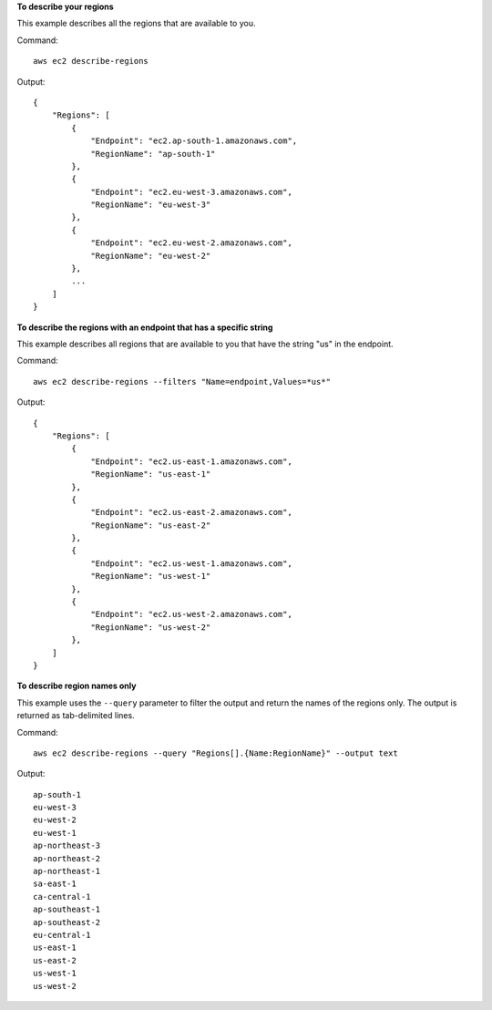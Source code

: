 **To describe your regions**

This example describes all the regions that are available to you.

Command::

  aws ec2 describe-regions

Output::

  {
      "Regions": [
          {
              "Endpoint": "ec2.ap-south-1.amazonaws.com",
              "RegionName": "ap-south-1"
          },
          {
              "Endpoint": "ec2.eu-west-3.amazonaws.com",
              "RegionName": "eu-west-3"
          },
          {
              "Endpoint": "ec2.eu-west-2.amazonaws.com",
              "RegionName": "eu-west-2"
          },
          ...
      ]
  }

**To describe the regions with an endpoint that has a specific string**

This example describes all regions that are available to you that have the string "us" in the endpoint.

Command::

  aws ec2 describe-regions --filters "Name=endpoint,Values=*us*"

Output::

  {
      "Regions": [
          {
              "Endpoint": "ec2.us-east-1.amazonaws.com",
              "RegionName": "us-east-1"
          },
          {
              "Endpoint": "ec2.us-east-2.amazonaws.com",
              "RegionName": "us-east-2"
          },
          {
              "Endpoint": "ec2.us-west-1.amazonaws.com",
              "RegionName": "us-west-1"
          },
          {
              "Endpoint": "ec2.us-west-2.amazonaws.com",
              "RegionName": "us-west-2"
          },
      ]
  }

**To describe region names only**

This example uses the ``--query`` parameter to filter the output and return the names of the regions only. The output is returned as tab-delimited lines.

Command::

  aws ec2 describe-regions --query "Regions[].{Name:RegionName}" --output text
  
Output::

  ap-south-1
  eu-west-3
  eu-west-2
  eu-west-1
  ap-northeast-3
  ap-northeast-2
  ap-northeast-1
  sa-east-1
  ca-central-1
  ap-southeast-1
  ap-southeast-2
  eu-central-1
  us-east-1
  us-east-2
  us-west-1
  us-west-2
